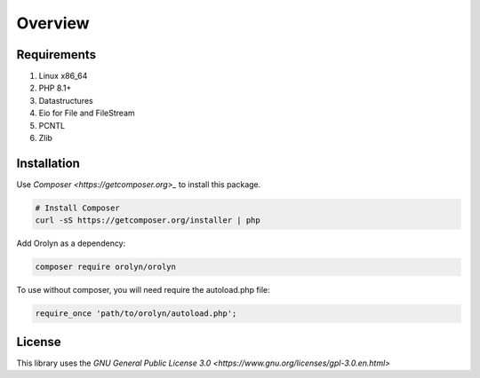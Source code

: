 ========
Overview
========

Requirements
============

#. Linux x86_64
#. PHP 8.1+
#. Datastructures
#. Eio for File and FileStream
#. PCNTL
#. Zlib

Installation
============

Use `Composer <https://getcomposer.org>_` to install this package.

.. code-block:: bash

    # Install Composer
    curl -sS https://getcomposer.org/installer | php

Add Orolyn as a dependency:

.. code-block:: bash

    composer require orolyn/orolyn

To use without composer, you will need require the autoload.php file:

.. code-block:: bash

    require_once 'path/to/orolyn/autoload.php';

License
=======

This library uses the `GNU General Public License 3.0 <https://www.gnu.org/licenses/gpl-3.0.en.html>`


